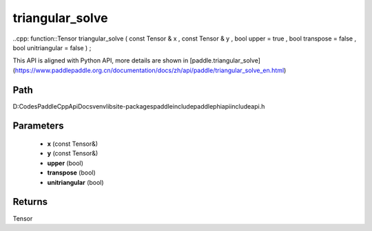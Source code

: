 .. _en_api_paddle_experimental_triangular_solve:

triangular_solve
-------------------------------

..cpp: function::Tensor triangular_solve ( const Tensor & x , const Tensor & y , bool upper = true , bool transpose = false , bool unitriangular = false ) ;


This API is aligned with Python API, more details are shown in [paddle.triangular_solve](https://www.paddlepaddle.org.cn/documentation/docs/zh/api/paddle/triangular_solve_en.html)

Path
:::::::::::::::::::::
D:\Codes\PaddleCppApiDocs\venv\lib\site-packages\paddle\include\paddle\phi\api\include\api.h

Parameters
:::::::::::::::::::::
	- **x** (const Tensor&)
	- **y** (const Tensor&)
	- **upper** (bool)
	- **transpose** (bool)
	- **unitriangular** (bool)

Returns
:::::::::::::::::::::
Tensor

